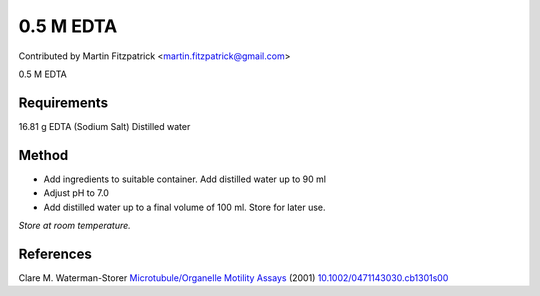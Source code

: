 0.5 M EDTA 
========================================================================================================

.. sectionauthor:: mfitzp <martin.fitzpatrick@gmail.com>

Contributed by Martin Fitzpatrick <martin.fitzpatrick@gmail.com>

0.5 M EDTA 






Requirements
------------
16.81 g EDTA (Sodium Salt)
Distilled water


Method
------

- Add ingredients to suitable container. Add distilled water up to 90 ml


- Adjust pH to 7.0


- Add distilled water up to a final volume of 100 ml. Store for later use.

*Store at room temperature.*






References
----------


Clare M. Waterman-Storer `Microtubule/Organelle Motility Assays <http://dx.doi.org/10.1002/0471143030.cb1301s00>`_  (2001)
`10.1002/0471143030.cb1301s00 <http://dx.doi.org/10.1002/0471143030.cb1301s00>`_







